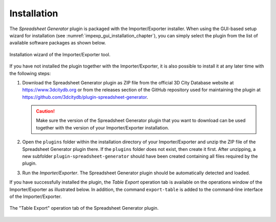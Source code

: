Installation
------------

The *Spreadsheet Generator* plugin is packaged with the Importer/Exporter installer.
When using the GUI-based setup wizard for installation (see :numref:`impexp_gui_installation_chapter`),
you can simply select the plugin from the list of available software
packages as shown below.

.. figure:: /media/impexp_plugin_spshg_installation_fig.PNG
   :name: pic_plugin_spreadsheet_installation
   :align: center

   Installation wizard of the Importer/Exporter tool.

If you have not installed the plugin together with the Importer/Exporter,
it is also possible to install it at any later time with the following steps:

1.  Download the Spreadsheet Generator plugin as ZIP file from the official
    3D City Database website at https://www.3dcitydb.org
    or from the releases section of the GitHub repository used for maintaining the plugin
    at https://github.com/3dcitydb/plugin-spreadsheet-generator.

    .. caution::
       Make sure the version of the Spreadsheet Generator plugin that you
       want to download can be used together with the version of your
       Importer/Exporter installation.

2.  Open the ``plugins`` folder within the installation directory of your
    Importer/Exporter and unzip the ZIP file of the Spreadsheet Generator plugin
    there. If the ``plugins`` folder does not exist, then create it first.
    After unzipping, a new subfolder ``plugin-spreadsheet-generator`` should
    have been created containing all files required by the plugin.

3.  Run the *Importer/Exporter*. The Spreadsheet Generator plugin should
    be automatically detected and loaded.

If you have successfully installed the plugin, the *Table Export* operation tab
is available on the operations window of the Importer/Exporter as illustrated
below. In addition, the command ``export-table`` is added to the command-line
interface of the Importer/Exporter.

.. figure:: /media/plugin_spreadsheet_main_gui.png
   :name: pic_plugin_spreadsheet_main_gui
   :align: center

   The "Table Export" operation tab of the Spreadsheet Generator plugin.